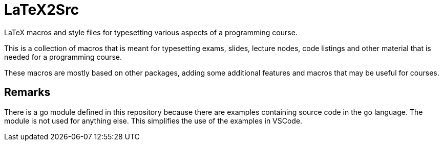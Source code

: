 = LaTeX2Src

LaTeX macros and style files for typesetting various aspects of a programming course.

This is a collection of macros that is meant for typesetting exams, slides, lecture nodes,
code listings and other material that is needed for a programming course.

These macros are mostly based on other packages, adding some additional features and
macros that may be useful for courses.

== Remarks

There is a go module defined in this repository because there are examples containing
source code in the `go` language. The module is not used for anything else.
This simplifies the use of the examples in VSCode.
